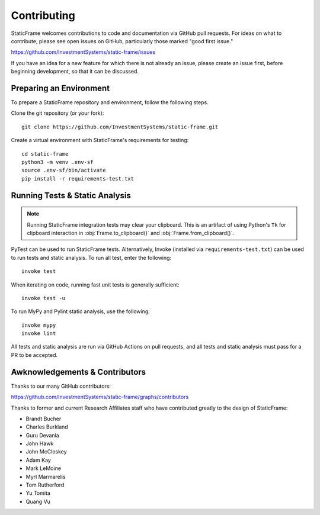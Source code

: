 
Contributing
*******************

StaticFrame welcomes contributions to code and documentation via GitHub pull requests. For ideas on what to contribute, please see open issues on GitHub, particularly those marked "good first issue."

https://github.com/InvestmentSystems/static-frame/issues

If you have an idea for a new feature for which there is not already an issue, please create an issue first, before beginning development, so that it can be discussed.


Preparing an Environment
-------------------------------

To prepare a StaticFrame repository and environment, follow the following steps.

Clone the git repository (or your fork)::

    git clone https://github.com/InvestmentSystems/static-frame.git

Create a virtual environment with StaticFrame's requirements for testing::

    cd static-frame
    python3 -m venv .env-sf
    source .env-sf/bin/activate
    pip install -r requirements-test.txt



Running Tests & Static Analysis
-----------------------------------------

.. note::

    Running StaticFrame integration tests may clear your clipboard. This is an artifact of using Python's ``Tk`` for clipboard interaction in :obj:`Frame.to_clipboard()` and :obj:`Frame.from_clipboard()`.


PyTest can be used to run StaticFrame tests. Alternatively, Invoke (installed via ``requirements-test.txt``) can be used to run tests and static analysis. To run all test, enter the following::

    invoke test

When iterating on code, running fast unit tests is generally sufficient::

    invoke test -u

To run MyPy and Pylint static analysis, use the following::

    invoke mypy
    invoke lint

All tests and static analysis are run via GitHub Actions on pull requests, and all tests and static analysis must pass for a PR to be accepted.



Awknowledgements & Contributors
-----------------------------------

Thanks to our many GitHub contributors:

https://github.com/InvestmentSystems/static-frame/graphs/contributors

Thanks to former and current Research Affiliates staff who have contributed greatly to the design of StaticFrame:

- Brandt Bucher
- Charles Burkland
- Guru Devanla
- John Hawk
- John McCloskey
- Adam Kay
- Mark LeMoine
- Myrl Marmarelis
- Tom Rutherford
- Yu Tomita
- Quang Vu



